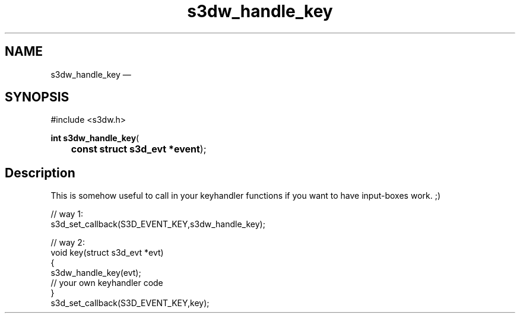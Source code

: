 .TH "s3dw_handle_key" "3" 
.SH "NAME" 
s3dw_handle_key \(em  
.SH "SYNOPSIS" 
.PP 
.nf 
#include <s3dw.h> 
.sp 1 
\fBint \fBs3dw_handle_key\fP\fR( 
\fB	const struct s3d_evt *\fBevent\fR\fR); 
.fi 
.SH "Description" 
.PP 
This is somehow useful to call in your keyhandler functions if you want to have input-boxes work. ;) 
.PP 
.nf 
// way 1: 
s3d_set_callback(S3D_EVENT_KEY,s3dw_handle_key); 
 
// way 2: 
... 
void key(struct s3d_evt *evt) 
{ 
s3dw_handle_key(evt); 
.... 
// your own keyhandler code 
... 
} 
.... 
s3d_set_callback(S3D_EVENT_KEY,key); 
.fi 
.PP 
.\" created by instant / docbook-to-man, Mon 01 Sep 2008, 20:31 
